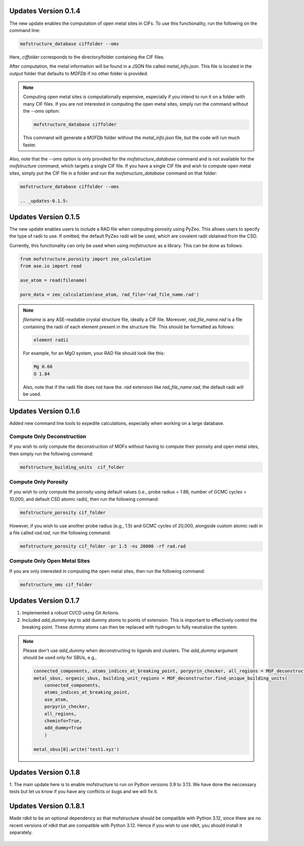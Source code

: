 .. _updates-0.1.4:

Updates Version 0.1.4
======================

The new update enables the computation of open metal sites in CIFs. To use this functionality, run the following on the command line:

.. code-block:: bash

   mofstructure_database ciffolder --oms

Here, `ciffolder` corresponds to the directory/folder containing the CIF files.

After computation, the metal information will be found in a JSON file called `metal_info.json`. This file is located in the output folder that defaults to `MOFDb` if no other folder is provided.

.. note::

   Computing open metal sites is computationally expensive, especially if you intend to run it on a folder with many CIF files. If you are not interested in computing the open metal sites, simply run the command without the `--oms` option:

   .. code-block:: bash

      mofstructure_database ciffolder

   This command will generate a `MOFDb` folder without the `metal_info.json` file, but the code will run much faster.

Also, note that the `--oms` option is only provided for the `mofstructure_database` command and is not available for the `mofstructure` command, which targets a single CIF file. If you have a single CIF file and wish to compute open metal sites, simply put the CIF file in a folder and run the `mofstructure_database` command on that folder:

.. code-block:: bash

   mofstructure_database ciffolder --oms

   .. _updates-0.1.5:

Updates Version 0.1.5
======================

The new update enables users to include a RAD file when computing porosity using PyZeo. This allows users to specify the type of radii to use. If omitted, the default PyZeo radii will be used, which are covalent radii obtained from the CSD.

Currently, this functionality can only be used when using `mofstructure` as a library. This can be done as follows:

.. code-block:: python

   from mofstructure.porosity import zeo_calculation
   from ase.io import read

   ase_atom = read(filename)

   pore_data = zeo_calculation(ase_atom, rad_file='rad_file_name.rad')

.. note::

   `filename` is any ASE-readable crystal structure file, ideally a CIF file. Moreover, `rad_file_name.rad` is a file containing the radii of each element present in the structure file. This should be formatted as follows:

   .. code-block:: text

      element radii

   For example, for an MgO system, your RAD file should look like this:

   .. code-block:: text

      Mg 0.66
      O 1.84

   Also, note that if the radii file does not have the `.rad` extension like `rad_file_name.rad`, the default radii will be used.


.. _updates-0.1.6:

Updates Version 0.1.6
======================

Added new command line tools to expedite calculations, especially when working on a large database.

Compute Only Deconstruction
----------------------------

If you wish to only compute the deconstruction of MOFs without having to compute their porosity and open metal sites, then simply run the following command:

.. code-block:: bash

   mofstructure_building_units  cif_folder

Compute Only Porosity
----------------------

If you wish to only compute the porosity using default values (i.e., probe radius = 1.86, number of GCMC cycles = 10,000, and default CSD atomic radii), then run the following command:

.. code-block:: bash

   mofstructure_porosity cif_folder

However, if you wish to use another probe radius (e.g., 1.5) and GCMC cycles of 20,000, alongside custom atomic radii in a file called `rad.rad`, run the following command:

.. code-block:: bash

   mofstructure_porosity cif_folder -pr 1.5 -ns 20000 -rf rad.rad

Compute Only Open Metal Sites
------------------------------

If you are only interested in computing the open metal sites, then run the following command:

.. code-block:: bash

   mofstructure_oms cif_folder


.. _updates-0.1.7:

Updates Version 0.1.7
======================

1. Implemented a robust CI/CD using Git Actions.
2. Included `add_dummy` key to add dummy atoms to points of extension. This is important to effectively control the breaking point. These dummy atoms can then be replaced with hydrogen to fully neutralize the system.

.. note::

   Please don't use `add_dummy` when deconstructing to ligands and clusters. The `add_dummy` argument should be used only for SBUs, e.g.,

   .. code-block:: python

      connected_components, atoms_indices_at_breaking_point, porpyrin_checker, all_regions = MOF_deconstructor.secondary_building_units(ase_atom)
      metal_sbus, organic_sbus, building_unit_regions = MOF_deconstructor.find_unique_building_units(
          connected_components,
          atoms_indices_at_breaking_point,
          ase_atom,
          porpyrin_checker,
          all_regions,
          cheminfo=True,
          add_dummy=True
          )

      metal_sbus[0].write('test1.xyz')

Updates Version 0.1.8
======================
1. The main update here is to enable mofstructure to run on Python versions
3.9 to 3.13. We have done the neccessary tests but let us know if you have
any conflicts or bugs and we will fix it.


Updates Version 0.1.8.1
======================
Made rdkit to be an optional dependency so that mofstructure should
be compatible with Python 3.12, since there are no recent versions
of rdkit that are compatible with Python 3.12. Hence if you wish to use
rdkit, you should install it separately.

  .. code-block:: pip install rdkit
